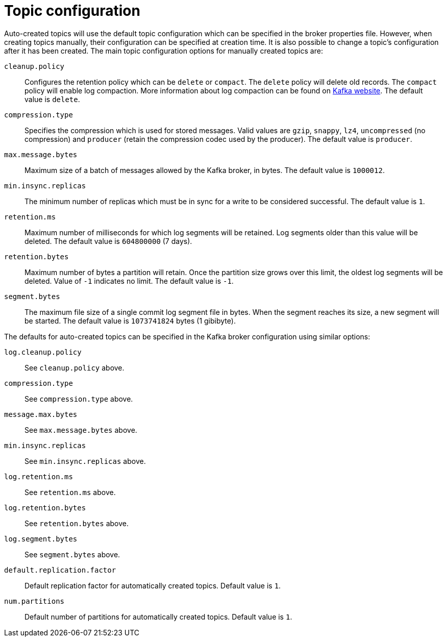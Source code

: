 // Module included in the following assemblies:
//
// assembly-topics.adoc

[id='con-topic-configuration-{context}']

= Topic configuration

Auto-created topics will use the default topic configuration which can be specified in the broker properties file.
However, when creating topics manually, their configuration can be specified at creation time.
It is also possible to change a topic's configuration after it has been created.
The main topic configuration options for manually created topics are:

`cleanup.policy`::
Configures the retention policy which can be `delete` or `compact`.
The `delete` policy will delete old records. 
The `compact` policy will enable log compaction.
More information about log compaction can be found on link:http://kafka.apache.org/documentation/#compaction[Kafka website^]. 
The default value is `delete`.

`compression.type`::
Specifies the compression which is used for stored messages.
Valid values are `gzip`, `snappy`, `lz4`, `uncompressed` (no compression) and `producer` (retain the compression codec used by the producer).
The default value is `producer`.

`max.message.bytes`::
Maximum size of a batch of messages allowed by the Kafka broker, in bytes.
The default value is `1000012`.

`min.insync.replicas`::
The minimum number of replicas which must be in sync for a write to be considered successful.
The default value is `1`.

`retention.ms`::
Maximum number of milliseconds for which log segments will be retained.
Log segments older than this value will be deleted.
The default value is `604800000` (7 days).

`retention.bytes`::
Maximum number of bytes a partition will retain.
Once the partition size grows over this limit, the oldest log segments will be deleted.
Value of `-1` indicates no limit.
The default value is `-1`.

`segment.bytes`::
The maximum file size of a single commit log segment file in bytes.
When the segment reaches its size, a new segment will be started.
The default value is `1073741824` bytes (1 gibibyte).

The defaults for auto-created topics can be specified in the Kafka broker configuration using similar options:

`log.cleanup.policy`:: See `cleanup.policy` above.
`compression.type`:: See `compression.type` above.
`message.max.bytes`:: See `max.message.bytes` above.
`min.insync.replicas`:: See `min.insync.replicas` above.
`log.retention.ms`:: See `retention.ms` above.
`log.retention.bytes`:: See `retention.bytes` above.
`log.segment.bytes`:: See `segment.bytes` above.
`default.replication.factor`:: Default replication factor for automatically created topics.
Default value is `1`.
`num.partitions`:: Default number of partitions for automatically created topics.
Default value is `1`.
